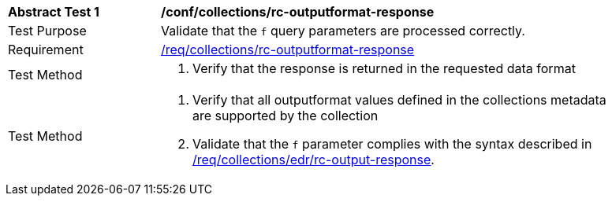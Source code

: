 // [[ats_collections_rc-outputformat-response]]
[width="90%",cols="2,6a"]
|===
^|*Abstract Test {counter:ats-id}* |*/conf/collections/rc-outputformat-response*
^|Test Purpose |Validate that the `f` query parameters are processed correctly.
^|Requirement |<<req_collections_rc-outputformat-response,/req/collections/rc-outputformat-response>>
^|Test Method |. Verify that the response is returned in the requested data format
^|Test Method |. Verify that all outputformat values defined in the collections metadata are supported by the collection
. Validate that the `f` parameter complies with the syntax described in <<req_collections_rc-outputformat-response,/req/collections/edr/rc-output-response>>.
|===
